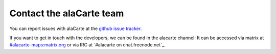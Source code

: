 .. title: Contact the alaCarte team
.. slug: contact
.. date: 2016-10-31
.. type: text

Contact the alaCarte team
#########################

You can report issues with alaCarte at the `github issue tracker`_.

If you want to get in touch with the developers, we can be found in the alacarte channel:
It can be accessed via matrix at `#alacarte-maps:matrix.org`_ or via IRC at `#alacarte on chat.freenode.net`_.


.. _`#alacarte at chat.freenode.net`: irc://chat.freenode.net/alacarte
.. _`#alacarte-maps:matrix.org`: https://riot.im/app/#/room/#alacarte-maps:matrix.org
.. _`github issue tracker`: https://github.com/alacarte-maps/alacarte/issues

